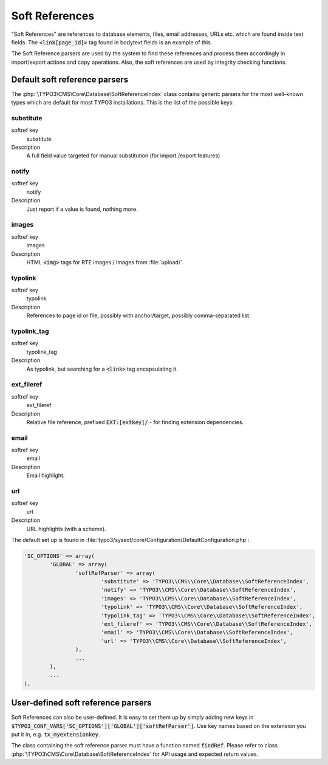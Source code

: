﻿.. include:: ../../Includes.txt


.. _soft-references:

Soft References
^^^^^^^^^^^^^^^

"Soft References" are references to database elements, files, email
addresses, URLs etc. which are found inside text fields. The
:code:`<link[page_id]>` tag found in bodytext fields is an example of this.

The Soft Reference parsers are used by the system to find these
references and process them accordingly in import/export actions and
copy operations. Also, the soft references are used by integrity
checking functions.


.. _soft-references-default-parsers:

Default soft reference parsers
""""""""""""""""""""""""""""""

The :php:`\TYPO3\CMS\Core\Database\SoftReferenceIndex`
class contains generic parsers for the most well-known types
which are default for most TYPO3 installations. This
is the list of the possible keys:


.. _soft-references-default-parsers-substitute:

substitute
~~~~~~~~~~

.. container:: table-row

   softref key
         substitute

   Description
         A full field value targeted for manual substitution (for import
         /export features)



.. _soft-references-default-parsers-notify:

notify
~~~~~~

.. container:: table-row

   softref key
         notify

   Description
         Just report if a value is found, nothing more.



.. _soft-references-default-parsers-images:

images
~~~~~~

.. container:: table-row

   softref key
         images

   Description
         HTML :code:`<img>` tags for RTE images / images from :file:`upload/`.



.. _soft-references-default-parsers-typolink:

typolink
~~~~~~~~

.. container:: table-row

   softref key
         typolink

   Description
         References to page id or file, possibly with anchor/target, possibly
         comma-separated list.



.. _soft-references-default-parsers-typolink-tag:

typolink\_tag
~~~~~~~~~~~~~

.. container:: table-row

   softref key
         typolink\_tag

   Description
         As typolink, but searching for a :code:`<link>` tag encapsulating it.



.. _soft-references-default-parsers-ext-fileref:

ext\_fileref
~~~~~~~~~~~~

.. container:: table-row

   softref key
         ext\_fileref

   Description
         Relative file reference, prefixed :code:`EXT:[extkey]/` - for finding
         extension dependencies.



.. _soft-references-default-parsers-email:

email
~~~~~

.. container:: table-row

   softref key
         email

   Description
         Email highlight.



.. _soft-references-default-parsers-url:

url
~~~

.. container:: table-row

   softref key
         url

   Description
         URL highlights (with a scheme).



The default set up is found in :file:`typo3/sysext/core/Configuration/DefaultConfiguration.php`:

.. code-block:: php

	'SC_OPTIONS' => array(
		'GLOBAL' => array(
			'softRefParser' => array(
				'substitute' => 'TYPO3\\CMS\\Core\\Database\\SoftReferenceIndex',
				'notify' => 'TYPO3\\CMS\\Core\\Database\\SoftReferenceIndex',
				'images' => 'TYPO3\\CMS\\Core\\Database\\SoftReferenceIndex',
				'typolink' => 'TYPO3\\CMS\\Core\\Database\\SoftReferenceIndex',
				'typolink_tag' => 'TYPO3\\CMS\\Core\\Database\\SoftReferenceIndex',
				'ext_fileref' => 'TYPO3\\CMS\\Core\\Database\\SoftReferenceIndex',
				'email' => 'TYPO3\\CMS\\Core\\Database\\SoftReferenceIndex',
				'url' => 'TYPO3\\CMS\\Core\\Database\\SoftReferenceIndex',
			),
			...
		),
		...
	),


.. _soft-references-custom-parsers:

User-defined soft reference parsers
"""""""""""""""""""""""""""""""""""

Soft References can also be user-defined. It is easy to set them up by
simply adding new keys in
:code:`$TYPO3_CONF_VARS['SC_OPTIONS']['GLOBAL']['softRefParser']`. Use key
names based on the extension you put it in, e.g. :code:`tx_myextensionkey`.

The class containing the soft reference parser must have a function
named :code:`findRef`. Please refer to class
:php:`\TYPO3\CMS\Core\Database\SoftReferenceIndex`
for API usage and expected return values.
